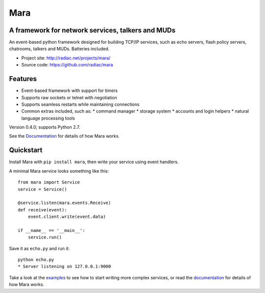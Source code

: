 ====
Mara
====

A framework for network services, talkers and MUDs
==================================================

An event-based python framework designed for building TCP/IP services, such as
echo servers, flash policy servers, chatrooms, talkers and MUDs. Batteries
included.

* Project site: http://radiac.net/projects/mara/
* Source code: https://github.com/radiac/mara

.. image:: https://travis-ci.org/radiac/mara.svg?branch=master
    :target: https://travis-ci.org/radiac/mara

.. image:: https://coveralls.io/repos/radiac/mara/badge.svg?branch=master&service=github
    :target: https://coveralls.io/github/radiac/mara?branch=master 


Features
========

* Event-based framework with support for timers
* Supports raw sockets or telnet with negotiation
* Supports seamless restarts while maintaining connections
* Common extras included, such as:
  * command manager
  * storage system
  * accounts and login helpers
  * natural language processing tools

Version 0.4.0; supports Python 2.7.

See the `Documentation <http://radiac.net/projects/mara/documentation/>`_
for details of how Mara works.


Quickstart
==========

Install Mara with ``pip install mara``, then write your service using
event handlers.

A minimal Mara service looks something like this::

    from mara import Service
    service = Service()
    
    @service.listen(mara.events.Receive)
    def receive(event):
        event.client.write(event.data)

    if __name__ == '__main__':
        service.run()

Save it as ``echo.py`` and run it::

    python echo.py
    * Server listening on 127.0.0.1:9000

Take a look at the
`examples <https://github.com/radiac/mara/tree/master/examples>`_ to see how to
start writing more complex services, or read the
`documentation <http://radiac.net/projects/mara/documentation/>`_ for
details of how Mara works.
